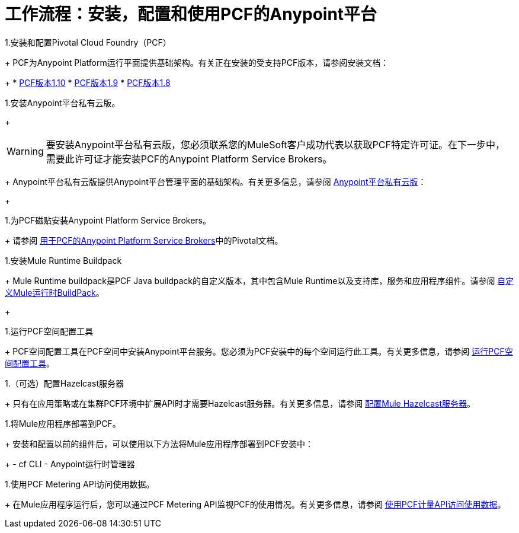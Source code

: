 = 工作流程：安装，配置和使用PCF的Anypoint平台
:keywords: pcf, pivotal cloud foundry,

1.安装和配置Pivotal Cloud Foundry（PCF）
+
PCF为Anypoint Platform运行平面提供基础架构。有关正在安装的受支持PCF版本，请参阅安装文档：
+
*  link:http://docs.pivotal.io/pivotalcf/1-10/installing/index.html[PCF版本1.10]
*  link:http://docs.pivotal.io/pivotalcf/1-9/installing/index.html[PCF版本1.9]
*  link:http://docs.pivotal.io/pivotalcf/1-8/installing/index.html[PCF版本1.8]


1.安装Anypoint平台私有云版。
+
[WARNING]
要安装Anypoint平台私有云版，您必须联系您的MuleSoft客户成功代表以获取PCF特定许可证。在下一步中，需要此许可证才能安装PCF的Anypoint Platform Service Brokers。
+
Anypoint平台私有云版提供Anypoint平台管理平面的基础架构。有关更多信息，请参阅 link:/anypoint-private-cloud/v/1.5/index[Anypoint平台私有云版]：
+

1.为PCF磁贴安装Anypoint Platform Service Brokers。
+
请参阅 link:https://docs.pivotal.io/partners/mulesoft/index.html[用于PCF的Anypoint Platform Service Brokers]中的Pivotal文档。


1.安装Mule Runtime Buildpack
+
Mule Runtime buildpack是PCF Java buildpack的自定义版本，其中包含Mule Runtime以及支持库，服务和应用程序组件。请参阅 link:pcf-mule-runtime-buildpack[自定义Mule运行时BuildPack]。
+


1.运行PCF空间配置工具
+
PCF空间配置工具在PCF空间中安装Anypoint平台服务。您必须为PCF安装中的每个空间运行此工具。有关更多信息，请参阅 link:pcf-space-config[运行PCF空间配置工具]。


1.（可选）配置Hazelcast服务器
+
只有在应用策略或在集群PCF环境中扩展API时才需要Hazelcast服务器。有关更多信息，请参阅 link:pcf-mule-hazelcast[配置Mule Hazelcast服务器]。


1.将Mule应用程序部署到PCF。
+
安装和配置以前的组件后，可以使用以下方法将Mule应用程序部署到PCF安装中：
+
-  cf CLI
-  Anypoint运行时管理器

1.使用PCF Metering API访问使用数据。
+
在Mule应用程序运行后，您可以通过PCF Metering API监视PCF的使用情况。有关更多信息，请参阅 link:pcf-metering[使用PCF计量API访问使用数据]。
